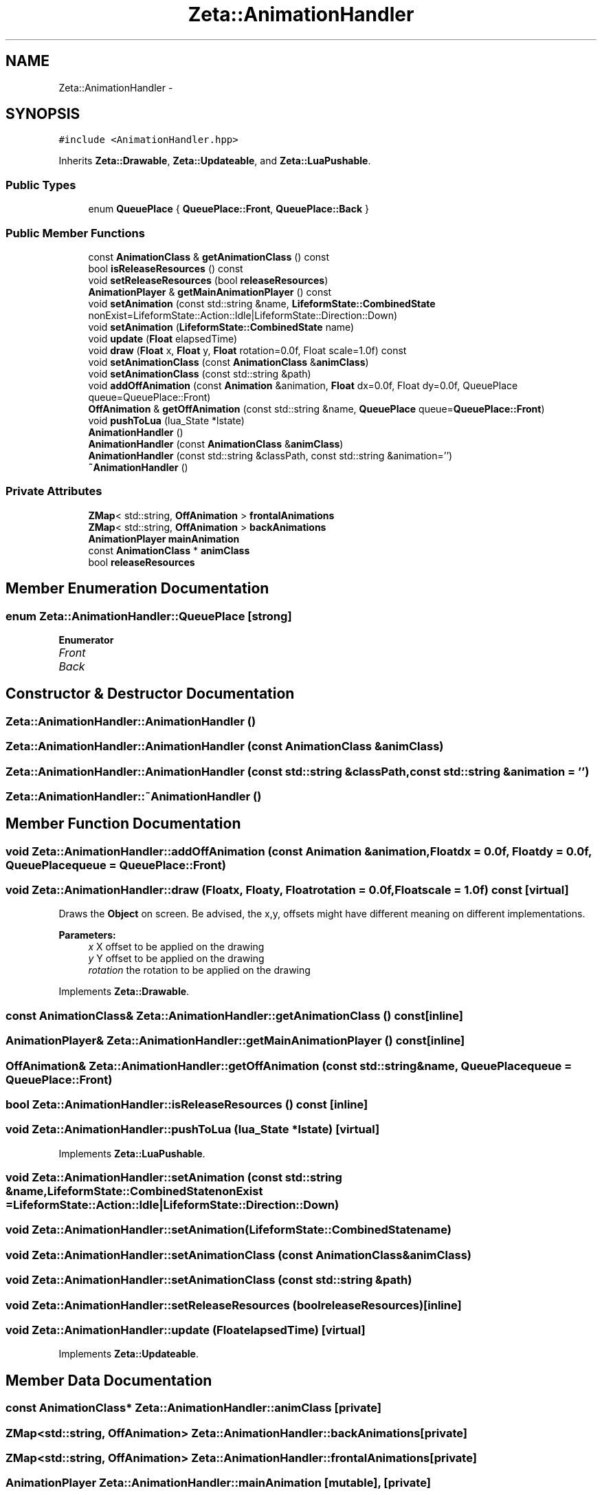 .TH "Zeta::AnimationHandler" 3 "Wed Feb 10 2016" "Zeta" \" -*- nroff -*-
.ad l
.nh
.SH NAME
Zeta::AnimationHandler \- 
.SH SYNOPSIS
.br
.PP
.PP
\fC#include <AnimationHandler\&.hpp>\fP
.PP
Inherits \fBZeta::Drawable\fP, \fBZeta::Updateable\fP, and \fBZeta::LuaPushable\fP\&.
.SS "Public Types"

.in +1c
.ti -1c
.RI "enum \fBQueuePlace\fP { \fBQueuePlace::Front\fP, \fBQueuePlace::Back\fP }"
.br
.in -1c
.SS "Public Member Functions"

.in +1c
.ti -1c
.RI "const \fBAnimationClass\fP & \fBgetAnimationClass\fP () const "
.br
.ti -1c
.RI "bool \fBisReleaseResources\fP () const "
.br
.ti -1c
.RI "void \fBsetReleaseResources\fP (bool \fBreleaseResources\fP)"
.br
.ti -1c
.RI "\fBAnimationPlayer\fP & \fBgetMainAnimationPlayer\fP () const "
.br
.ti -1c
.RI "void \fBsetAnimation\fP (const std::string &name, \fBLifeformState::CombinedState\fP nonExist=LifeformState::Action::Idle|LifeformState::Direction::Down)"
.br
.ti -1c
.RI "void \fBsetAnimation\fP (\fBLifeformState::CombinedState\fP name)"
.br
.ti -1c
.RI "void \fBupdate\fP (\fBFloat\fP elapsedTime)"
.br
.ti -1c
.RI "void \fBdraw\fP (\fBFloat\fP x, \fBFloat\fP y, \fBFloat\fP rotation=0\&.0f, Float scale=1\&.0f) const "
.br
.ti -1c
.RI "void \fBsetAnimationClass\fP (const \fBAnimationClass\fP &\fBanimClass\fP)"
.br
.ti -1c
.RI "void \fBsetAnimationClass\fP (const std::string &path)"
.br
.ti -1c
.RI "void \fBaddOffAnimation\fP (const \fBAnimation\fP &animation, \fBFloat\fP dx=0\&.0f, Float dy=0\&.0f, QueuePlace queue=QueuePlace::Front)"
.br
.ti -1c
.RI "\fBOffAnimation\fP & \fBgetOffAnimation\fP (const std::string &name, \fBQueuePlace\fP queue=\fBQueuePlace::Front\fP)"
.br
.ti -1c
.RI "void \fBpushToLua\fP (lua_State *lstate)"
.br
.ti -1c
.RI "\fBAnimationHandler\fP ()"
.br
.ti -1c
.RI "\fBAnimationHandler\fP (const \fBAnimationClass\fP &\fBanimClass\fP)"
.br
.ti -1c
.RI "\fBAnimationHandler\fP (const std::string &classPath, const std::string &animation='')"
.br
.ti -1c
.RI "\fB~AnimationHandler\fP ()"
.br
.in -1c
.SS "Private Attributes"

.in +1c
.ti -1c
.RI "\fBZMap\fP< std::string, \fBOffAnimation\fP > \fBfrontalAnimations\fP"
.br
.ti -1c
.RI "\fBZMap\fP< std::string, \fBOffAnimation\fP > \fBbackAnimations\fP"
.br
.ti -1c
.RI "\fBAnimationPlayer\fP \fBmainAnimation\fP"
.br
.ti -1c
.RI "const \fBAnimationClass\fP * \fBanimClass\fP"
.br
.ti -1c
.RI "bool \fBreleaseResources\fP"
.br
.in -1c
.SH "Member Enumeration Documentation"
.PP 
.SS "enum \fBZeta::AnimationHandler::QueuePlace\fP\fC [strong]\fP"

.PP
\fBEnumerator\fP
.in +1c
.TP
\fB\fIFront \fP\fP
.TP
\fB\fIBack \fP\fP
.SH "Constructor & Destructor Documentation"
.PP 
.SS "Zeta::AnimationHandler::AnimationHandler ()"

.SS "Zeta::AnimationHandler::AnimationHandler (const \fBAnimationClass\fP &animClass)"

.SS "Zeta::AnimationHandler::AnimationHandler (const std::string &classPath, const std::string &animation = \fC''\fP)"

.SS "Zeta::AnimationHandler::~AnimationHandler ()"

.SH "Member Function Documentation"
.PP 
.SS "void Zeta::AnimationHandler::addOffAnimation (const \fBAnimation\fP &animation, \fBFloat\fPdx = \fC0\&.0f\fP, \fBFloat\fPdy = \fC0\&.0f\fP, \fBQueuePlace\fPqueue = \fC\fBQueuePlace::Front\fP\fP)"

.SS "void Zeta::AnimationHandler::draw (\fBFloat\fPx, \fBFloat\fPy, \fBFloat\fProtation = \fC0\&.0f\fP, \fBFloat\fPscale = \fC1\&.0f\fP) const\fC [virtual]\fP"
Draws the \fBObject\fP on screen\&. Be advised, the x,y, offsets might have different meaning on different implementations\&. 
.PP
\fBParameters:\fP
.RS 4
\fIx\fP X offset to be applied on the drawing 
.br
\fIy\fP Y offset to be applied on the drawing 
.br
\fIrotation\fP the rotation to be applied on the drawing 
.RE
.PP

.PP
Implements \fBZeta::Drawable\fP\&.
.SS "const \fBAnimationClass\fP& Zeta::AnimationHandler::getAnimationClass () const\fC [inline]\fP"

.SS "\fBAnimationPlayer\fP& Zeta::AnimationHandler::getMainAnimationPlayer () const\fC [inline]\fP"

.SS "\fBOffAnimation\fP& Zeta::AnimationHandler::getOffAnimation (const std::string &name, \fBQueuePlace\fPqueue = \fC\fBQueuePlace::Front\fP\fP)"

.SS "bool Zeta::AnimationHandler::isReleaseResources () const\fC [inline]\fP"

.SS "void Zeta::AnimationHandler::pushToLua (lua_State *lstate)\fC [virtual]\fP"

.PP
Implements \fBZeta::LuaPushable\fP\&.
.SS "void Zeta::AnimationHandler::setAnimation (const std::string &name, \fBLifeformState::CombinedState\fPnonExist = \fCLifeformState::Action::Idle|LifeformState::Direction::Down\fP)"

.SS "void Zeta::AnimationHandler::setAnimation (\fBLifeformState::CombinedState\fPname)"

.SS "void Zeta::AnimationHandler::setAnimationClass (const \fBAnimationClass\fP &animClass)"

.SS "void Zeta::AnimationHandler::setAnimationClass (const std::string &path)"

.SS "void Zeta::AnimationHandler::setReleaseResources (boolreleaseResources)\fC [inline]\fP"

.SS "void Zeta::AnimationHandler::update (\fBFloat\fPelapsedTime)\fC [virtual]\fP"

.PP
Implements \fBZeta::Updateable\fP\&.
.SH "Member Data Documentation"
.PP 
.SS "const \fBAnimationClass\fP* Zeta::AnimationHandler::animClass\fC [private]\fP"

.SS "\fBZMap\fP<std::string, \fBOffAnimation\fP> Zeta::AnimationHandler::backAnimations\fC [private]\fP"

.SS "\fBZMap\fP<std::string, \fBOffAnimation\fP> Zeta::AnimationHandler::frontalAnimations\fC [private]\fP"

.SS "\fBAnimationPlayer\fP Zeta::AnimationHandler::mainAnimation\fC [mutable]\fP, \fC [private]\fP"

.SS "bool Zeta::AnimationHandler::releaseResources\fC [private]\fP"


.SH "Author"
.PP 
Generated automatically by Doxygen for Zeta from the source code\&.

